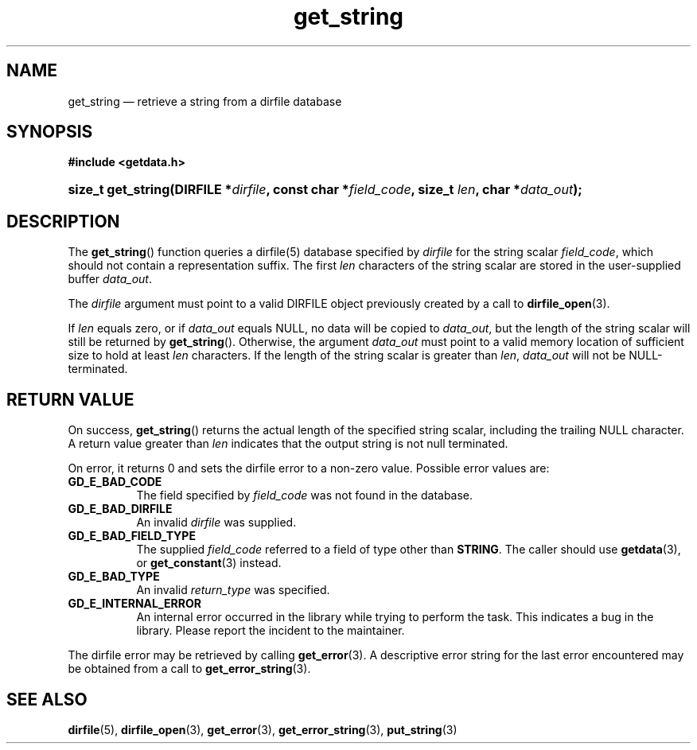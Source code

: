 .\" get_string.3.  The get_string man page.
.\"
.\" (C) 2008, 2009 D. V. Wiebe
.\"
.\""""""""""""""""""""""""""""""""""""""""""""""""""""""""""""""""""""""""
.\"
.\" This file is part of the GetData project.
.\"
.\" Permission is granted to copy, distribute and/or modify this document
.\" under the terms of the GNU Free Documentation License, Version 1.2 or
.\" any later version published by the Free Software Foundation; with no
.\" Invariant Sections, with no Front-Cover Texts, and with no Back-Cover
.\" Texts.  A copy of the license is included in the `COPYING.DOC' file
.\" as part of this distribution.
.\"
.TH get_string 3 "19 October 2009" "Version 0.6.0" "GETDATA"
.SH NAME
get_string \(em retrieve a string from a dirfile database
.SH SYNOPSIS
.B #include <getdata.h>
.HP
.nh
.ad l
.BI "size_t get_string(DIRFILE *" dirfile ", const char *" field_code ,
.BI "size_t " len ", char *" data_out );
.hy
.ad n
.SH DESCRIPTION
The
.BR get_string ()
function queries a dirfile(5) database specified by
.I dirfile
for the string scalar
.IR field_code ,
which should not contain a representation suffix.  The first
.I len
characters of the string scalar are stored in the user-supplied buffer
.IR data_out .

The 
.I dirfile
argument must point to a valid DIRFILE object previously created by a call to
.BR dirfile_open (3).

If
.I len
equals zero, or if
.I data_out
equals NULL, no data will be copied to
.IR data_out ,
but the length of the string scalar will still be returned by
.BR get_string ().
Otherwise, the argument
.I data_out
must point to a valid memory location of sufficient size to hold at least
.I len
characters.  If the length of the string scalar is greater than
.IR len ", " data_out
will not be NULL-terminated.
.SH RETURN VALUE
On success,
.BR get_string ()
returns the actual length of the specified string scalar, including the trailing
NULL character.  A return value greater than
.I len
indicates that the output string is not null terminated.

On error, it returns 0 and sets the dirfile error to a non-zero
value.  Possible error values are:
.TP 8
.B GD_E_BAD_CODE
The field specified by
.I field_code
was not found in the database.
.TP
.B GD_E_BAD_DIRFILE
An invalid
.I dirfile
was supplied.
.TP
.B GD_E_BAD_FIELD_TYPE
The supplied
.I field_code
referred to a field of type other than
.BR STRING .
The caller should use
.BR getdata (3),
or
.BR get_constant (3)
instead.
.TP
.B GD_E_BAD_TYPE
An invalid
.I return_type
was specified.
.TP
.B GD_E_INTERNAL_ERROR
An internal error occurred in the library while trying to perform the task.
This indicates a bug in the library.  Please report the incident to the
maintainer.
.P
The dirfile error may be retrieved by calling
.BR get_error (3).
A descriptive error string for the last error encountered may be obtained from
a call to
.BR get_error_string (3).
.SH SEE ALSO
.BR dirfile (5),
.BR dirfile_open (3),
.BR get_error (3),
.BR get_error_string (3),
.BR put_string (3)
